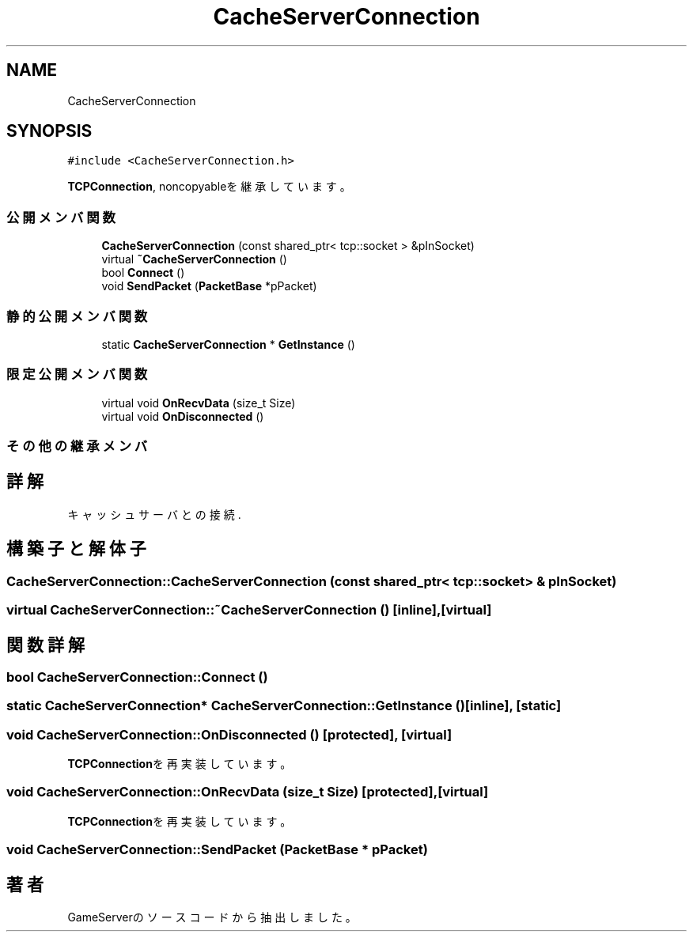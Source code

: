 .TH "CacheServerConnection" 3 "2018年12月21日(金)" "GameServer" \" -*- nroff -*-
.ad l
.nh
.SH NAME
CacheServerConnection
.SH SYNOPSIS
.br
.PP
.PP
\fC#include <CacheServerConnection\&.h>\fP
.PP
\fBTCPConnection\fP, noncopyableを継承しています。
.SS "公開メンバ関数"

.in +1c
.ti -1c
.RI "\fBCacheServerConnection\fP (const shared_ptr< tcp::socket > &pInSocket)"
.br
.ti -1c
.RI "virtual \fB~CacheServerConnection\fP ()"
.br
.ti -1c
.RI "bool \fBConnect\fP ()"
.br
.ti -1c
.RI "void \fBSendPacket\fP (\fBPacketBase\fP *pPacket)"
.br
.in -1c
.SS "静的公開メンバ関数"

.in +1c
.ti -1c
.RI "static \fBCacheServerConnection\fP * \fBGetInstance\fP ()"
.br
.in -1c
.SS "限定公開メンバ関数"

.in +1c
.ti -1c
.RI "virtual void \fBOnRecvData\fP (size_t Size)"
.br
.ti -1c
.RI "virtual void \fBOnDisconnected\fP ()"
.br
.in -1c
.SS "その他の継承メンバ"
.SH "詳解"
.PP 
キャッシュサーバとの接続\&. 
.SH "構築子と解体子"
.PP 
.SS "CacheServerConnection::CacheServerConnection (const shared_ptr< tcp::socket > & pInSocket)"

.SS "virtual CacheServerConnection::~CacheServerConnection ()\fC [inline]\fP, \fC [virtual]\fP"

.SH "関数詳解"
.PP 
.SS "bool CacheServerConnection::Connect ()"

.SS "static \fBCacheServerConnection\fP* CacheServerConnection::GetInstance ()\fC [inline]\fP, \fC [static]\fP"

.SS "void CacheServerConnection::OnDisconnected ()\fC [protected]\fP, \fC [virtual]\fP"

.PP
\fBTCPConnection\fPを再実装しています。
.SS "void CacheServerConnection::OnRecvData (size_t Size)\fC [protected]\fP, \fC [virtual]\fP"

.PP
\fBTCPConnection\fPを再実装しています。
.SS "void CacheServerConnection::SendPacket (\fBPacketBase\fP * pPacket)"


.SH "著者"
.PP 
 GameServerのソースコードから抽出しました。
